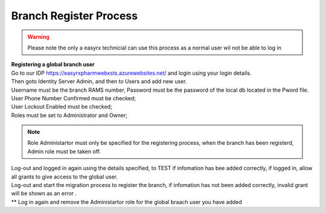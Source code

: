 Branch Register Process
=======================

.. warning:: 
   Please note the only a easyrx technicial can use this process as a normal user wil not be able to log in


.. autosummary::
   :toctree: Before using the migration client each brach needs to be registerd.
   
   A global user needs to be added for each branch to start the register process.
   
| **Registering a global branch user**

| Go to our IDP https://easyrxpharmwebxsts.azurewebsites.net/ and login using your login details.

| Then goto Identity Server Admin, and then to Users and add new user.
| Username must be the branch RAMS number, Password must be the password of the local db located in the Pword file.
| User Phone Number Confirmed must be checked;
| User Lockout Enabled must be checked;
| Roles must be set to Administrator and Owner;

.. note:: Role Administartor must only be specified for the registering process, when the branch has been registerd, Admin role must be taken off.

| Log-out and logged in again using the details specified, to TEST if infomation has bee added correctly, if logged in, allow all grants to give access to the global user.
| Log-out and start the migration process to register the branch, if infomation has not been added correctly, invalid grant will be shown as an error .
| ** Log in again and remove the Administartor role for the global braach user you have added


   

   

